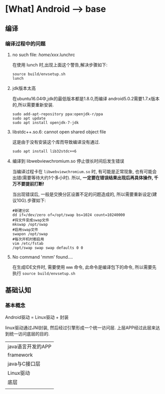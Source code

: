 * [What] Android --> base

** 编译
*** 编译过程中的问题
**** no such file: /home/xxx/.lunchrc
在使用 lunch 时,出现上面这个警告,解决步骤如下:
#+begin_example
source build/envsetup.sh
lunch
#+end_example
**** jdk版本太高
在ubuntu16.04中,jdk的最低版本都是1.8.0,而编译 android5.0.2需要1.7.x版本的,所以需要重新安装.
#+begin_example
sudo add-apt-repository ppa:openjdk-r/ppa
sudo apt update
sudo apt install openjdk-7-jdk
#+end_example
**** libstdc++.so.6: cannot open shared object file 
这是由于没有安装这个库而导致编译没有通过.
#+begin_example
sudo apt install lib32stdc++6
#+end_example
**** 编译到 libwebviewchromium.so 停止很长时间后发生错误
当编译过程卡在 =libwebviewchromium.so= 时, 有可能是正常现象, 也有可能会出错(需要等待大约1个多小时).
所以, *一定要在错误结果出现后再具体操作, 千万不要提前打断!*

当出现错误后, 一般是交换分区设置不足的问题造成的, 所以需要重新设定(建议10G).步骤如下:
#+begin_example
#新建分区
dd if=/dev/zero of=/opt/swap bs=1024 count=10240000
#将文件变成swap文件
mkswap /opt/swap
#启用swap文件
swapon /opt/swap
#每次开机时都启用
vim /etc/fstab
/opt/swap swap swap defaults 0 0
#+end_example
**** No command 'mmm' found....
在生成IDE文件时, 需要使用 =mmm= 命令, 此命令是编译包下的命令, 所以需要先执行 =source build/envsetup.sh= 
** 基础认知
*** 基本概念
Android驱动 = Linux驱动 + 封装

linux驱动通过JNI封装, 然后经过引擎形成一个统一访问层. 上层APP经过此层来达到统一访问底层的目的.
| java语言开发的APP |
| framework         |
| java与C接口层     |
| Linux驱动         |
| 底层              |
|                   |
